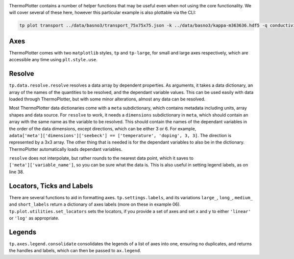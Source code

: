 .. image:: transport.png
   :alt: Electrical conductivity, Seebeck coefficient and lattice thermal conductivity of BaSnO<sub>3</sub>.

ThermoPlotter contains a number of helper functions that may be useful
even when not using the core functionality. We will cover several of
these here, however this particular example is also plottable via the
CLI:

.. code-block::

    tp plot transport ../data/basno3/transport_75x75x75.json -k ../data/basno3/kappa-m363636.hdf5 -q conductivity -q seebeck -q lattice_thermal_conductivity -n 1e18 -n 1e19 -n 1e20 -n 1e21 --tmin 0 --location 3

----
Axes
----

ThermoPlotter comes with two ``matplotlib`` styles, ``tp`` and
``tp-large``, for small and large axes respectively, which are
accessible any time using ``plt.style.use``.

-------
Resolve
-------

``tp.data.resolve.resolve`` resolves a data array by dependent
properties. As arguments, it takes a data dictionary, an array of the
names of the quantities to be resolved, and the dependant variable
values. This can be used easily with data loaded through ThermoPlotter,
but with some minor alterations, almost any data can be resolved.

Most ThermoPlotter data dictionaries come with a ``meta``
subdictionary, which contains metadata including units, array shapes
and data source. For ``resolve`` to work, it needs a ``dimensions``
subdictionary in ``meta``, which should contain an array with the same
name as the variable to be resolved. This should contain the names of
the dependant variables in the order of the data dimensions, except
directions, which can be either 3 or 6. For example,
``adata['meta']['dimensions']['seebeck'] == ['temperature', 'doping', 3, 3]``.
The direction is represented by a 3x3 array. The other thing that is
needed is for the dependant variables to also be in the dictionary.
ThermoPlotter automatically loads dependant variables. 

``resolve`` does not interpolate, but rather rounds to the nearest data
point, which it saves to ``['meta']['variable_name']``, so you can be
sure what the data is. This is also useful in setting legend labels, as
on line 38.

--------------------------
Locators, Ticks and Labels
--------------------------

There are several functions to aid in formatting axes.
``tp.settings.labels``, and its variations ``large_``, ``long_``,
``medium_`` and ``short_labels`` return a dictionary of axes labels
(more on these in example 06). ``tp.plot.utilities.set_locators`` sets
the locators, if you provide a set of axes and set ``x`` and ``y`` to
either ``'linear'`` or ``'log'`` as appropriate.

-------
Legends
-------

``tp.axes.legend.consolidate`` consolidates the legends of a list of
axes into one, ensuring no duplicates, and returns the handles and
labels, which can then be passed to ``ax.legend``.
